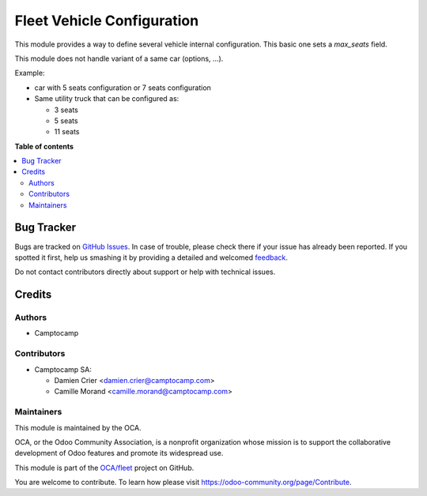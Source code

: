 ===========================
Fleet Vehicle Configuration
===========================

.. !!!!!!!!!!!!!!!!!!!!!!!!!!!!!!!!!!!!!!!!!!!!!!!!!!!!
   !! This file is generated by oca-gen-addon-readme !!
   !! changes will be overwritten.                   !!
   !!!!!!!!!!!!!!!!!!!!!!!!!!!!!!!!!!!!!!!!!!!!!!!!!!!!

.. |badge1| image:: https://img.shields.io/badge/maturity-Beta-yellow.png
    :target: https://odoo-community.org/page/development-status
    :alt: Beta
.. |badge2| image:: https://img.shields.io/badge/licence-AGPL--3-blue.png
    :target: http://www.gnu.org/licenses/agpl-3.0-standalone.html
    :alt: License: AGPL-3
.. |badge3| image:: https://img.shields.io/badge/github-OCA%2Ffleet-lightgray.png?logo=github
    :target: https://github.com/OCA/fleet/tree/16.0/fleet_vehicle_configuration
    :alt: OCA/fleet
.. |badge4| image:: https://img.shields.io/badge/weblate-Translate%20me-F47D42.png
    :target: https://translation.odoo-community.org/projects/fleet-16-0/fleet-16-0-fleet_vehicle_configuration
    :alt: Translate me on Weblate
.. |badge5| image:: https://img.shields.io/badge/runbot-Try%20me-875A7B.png
    :target: https://runbot.odoo-community.org/runbot/291/16.0
    :alt: Try me on Runbot

|badge1| |badge2| |badge3| |badge4| |badge5| 

This module provides a way to define several vehicle internal configuration.
This basic one sets a `max_seats` field.

This module does not handle variant of a same car (options, ...).

Example:

* car with 5 seats configuration or 7 seats configuration

* Same utility truck that can be configured as:

  * 3 seats
  * 5 seats
  * 11 seats

**Table of contents**

.. contents::
   :local:

Bug Tracker
===========

Bugs are tracked on `GitHub Issues <https://github.com/OCA/fleet/issues>`_.
In case of trouble, please check there if your issue has already been reported.
If you spotted it first, help us smashing it by providing a detailed and welcomed
`feedback <https://github.com/OCA/fleet/issues/new?body=module:%20fleet_vehicle_configuration%0Aversion:%2016.0%0A%0A**Steps%20to%20reproduce**%0A-%20...%0A%0A**Current%20behavior**%0A%0A**Expected%20behavior**>`_.

Do not contact contributors directly about support or help with technical issues.

Credits
=======

Authors
~~~~~~~

* Camptocamp

Contributors
~~~~~~~~~~~~

* Camptocamp SA:

  * Damien Crier <damien.crier@camptocamp.com>
  * Camille Morand <camille.morand@camptocamp.com>

Maintainers
~~~~~~~~~~~

This module is maintained by the OCA.

.. image:: https://odoo-community.org/logo.png
   :alt: Odoo Community Association
   :target: https://odoo-community.org

OCA, or the Odoo Community Association, is a nonprofit organization whose
mission is to support the collaborative development of Odoo features and
promote its widespread use.

This module is part of the `OCA/fleet <https://github.com/OCA/fleet/tree/16.0/fleet_vehicle_configuration>`_ project on GitHub.

You are welcome to contribute. To learn how please visit https://odoo-community.org/page/Contribute.
